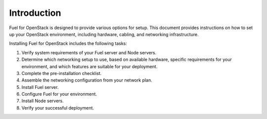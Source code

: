 
Introduction
============

Fuel for OpenStack is designed to provide various options for setup. This
document provides instructions on how to set up your OpenStack environment, 
including hardware, cabling, and networking infrastructure. 

Installing Fuel for OpenStack includes the following tasks:

#. Verify system requirements of your Fuel server and Node servers.

#. Determine which networking setup to use, based on available hardware, 
   specific requirements for your environment, and which features are 
   suitable for your deployment.

#. Complete the pre-installation checklist.

#. Assemble the networking configuration from your network plan.

#. Install Fuel server.

#. Configure Fuel for your environment.

#. Install Node servers.

#. Verify your successful deployment.
